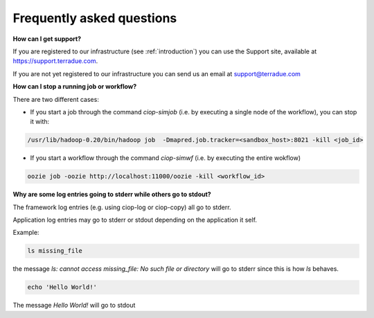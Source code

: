 Frequently asked questions
##########################

**How can I get support?**

If you are registered to our infrastructure (see :ref:`introduction`) you can use the Support site, available at https://support.terradue.com.

If you are not yet registered to our infrastructure you can send us an email at support@terradue.com

**How can I stop a running job or workflow?**

There are two different cases:

* If you start a job through the command *ciop-simjob* (i.e. by executing a single node of the workflow), you can stop it with:

.. code-block:: console

  /usr/lib/hadoop-0.20/bin/hadoop job  -Dmapred.job.tracker=<sandbox_host>:8021 -kill <job_id>

* If you start a workflow through the command *ciop-simwf* (i.e. by executing the entire wokflow)

.. code-block:: console

  oozie job -oozie http://localhost:11000/oozie -kill <workflow_id>

**Why are some log entries going to stderr while others go to stdout?**

The framework log entries (e.g. using ciop-log or ciop-copy) all go to stderr.

Application log entries may go to stderr or stdout depending on the application it self.

Example: 

.. code-block:: bash

  ls missing_file
  
the message *ls: cannot access missing_file: No such file or directory* will go to stderr since this is how *ls* behaves.

.. code-block:: bash

  echo 'Hello World!'
  
The message *Hello World!* will go to stdout

